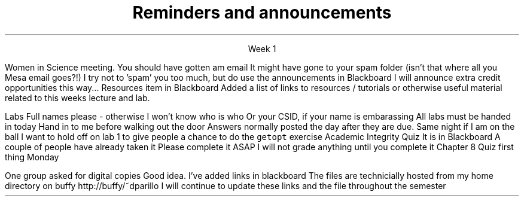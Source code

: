 
.TL
.gcolor blue
Reminders and announcements
.gcolor
.LP
.ce 1
Week 1

.SS Announcements
.IT
Women in Science meeting.
.i1
You should have gotten am email
.i1e
.i1
It might have gone to your spam folder 
.i1e
.i2
(isn't that where all you Mesa email goes?!)
.i2e
.IT
I try not to 'spam' you too much, but do use the announcements in Blackboard
.i1
I will announce extra credit opportunities this way...
.i1e
.IT
Resources item in Blackboard
.i1
Added a list of links to resources / tutorials or otherwise useful material related to this weeks lecture and lab.
.i1e

.bp
.IT
Labs
.i1
Full names please - otherwise I won't know who is who
.i1e
.i1
Or your CSID, if your name is embarassing
.i1e
.i1
All labs must be handed in today
.i1e
.i2
Hand in to me before walking out the door
.i2e
.i1
Answers normally posted the day after they are due.
.i1e
.i2
Same night if I am on the ball
.i2e
.i1
I want to hold off on lab 1 to give people a chance to do the \fCgetopt\fR exercise
.SS Reminders
.IT
Academic Integrity Quiz
.i1
It is in Blackboard
.i1e
.i1
A couple of people have already taken it
.i1e
.i1
Please complete it ASAP
.i1e
.i1
I will not grade anything until you complete it
.i1e
.IT
Chapter 8 Quiz first thing Monday

.SS Reflection
.i1
One group asked for digital copies
.i1e
.i1
Good idea.  I've added links in blackboard
.i1e
.i1
The files are technicially hosted from my home directory on buffy
.i1e
.i2
.CW http://buffy/~dparillo
.i2e
.i1
I will continue to update these links and the file throughout the semester
.i1e


